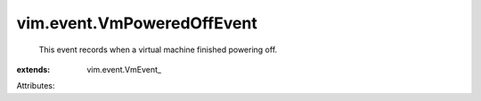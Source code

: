 
vim.event.VmPoweredOffEvent
===========================
  This event records when a virtual machine finished powering off.
:extends: vim.event.VmEvent_

Attributes:
